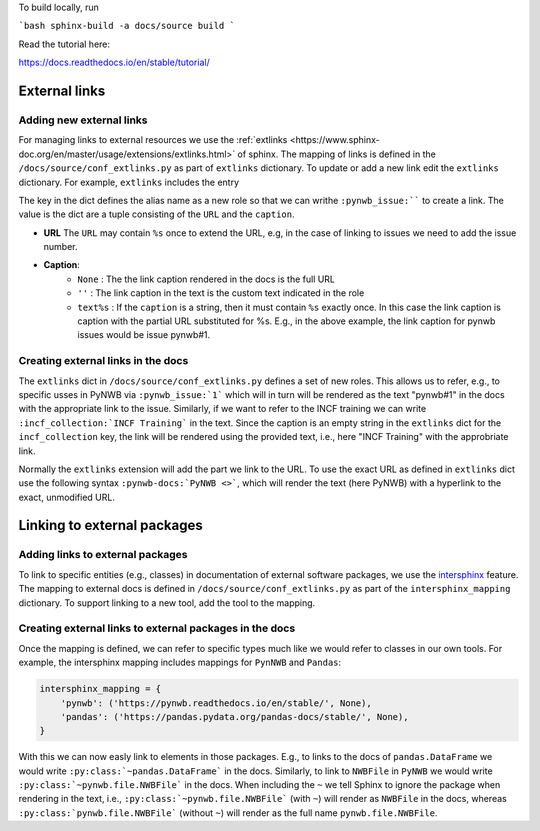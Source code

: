To build locally, run

```bash
sphinx-build -a docs/source build
```

Read the tutorial here:

https://docs.readthedocs.io/en/stable/tutorial/

External links
==============

Adding new external links
-------------------------

For managing links to external resources we use the :ref:`extlinks <https://www.sphinx-doc.org/en/master/usage/extensions/extlinks.html>` of sphinx. The mapping of links is defined in the ``/docs/source/conf_extlinks.py`` as part of ``extlinks`` dictionary. To update or add a new link edit the ``extlinks`` dictionary. For example, ``extlinks`` includes the entry

.. code-block:

    extlinks = {
        'incf_collection': ('https://training.incf.org/collection/neurodata-without-borders-neurophysiology-nwbn', ''),
        'pynwb_issue': ('https://github.com/NeurodataWithoutBorders/pynwb/issues/%s', 'pynwb#%s')
    }

The key in the dict defines the alias name as a new role so that we can writhe ``:pynwb_issue:```` to create a link. The value is the dict are a tuple consisting of the ``URL`` and the ``caption``.

* **URL** The ``URL`` may contain ``%s`` once to extend the URL, e.g, in the case of linking to issues we need to add the issue number.
* **Caption**:
   * ``None`` : The the link caption rendered in the docs is the full URL
   * ``''`` : The link caption in the text is the custom text indicated in the role
   * ``text%s`` :  If the ``caption`` is a string, then it must contain ``%s`` exactly once. In this case the link caption is caption with the partial URL substituted for %s. E.g.,  in the above example, the link caption for pynwb issues would be issue pynwb#1.

Creating external links in the docs
-----------------------------------

The ``extlinks`` dict in ``/docs/source/conf_extlinks.py`` defines a set of new roles. This allows us to refer, e.g., to specific usses in PyNWB via ``:pynwb_issue:`1``` which will in turn will be rendered as the text "pynwb#1" in the docs with the appropriate link to the issue. Similarly, if we want to refer to the INCF training we can write ``:incf_collection:`INCF Training``` in the text. Since the caption is an empty string in the ``extlinks`` dict for the ``incf_collection`` key, the link will be rendered using the provided text, i.e., here "INCF Training" with the approbriate link.

Normally the ``extlinks`` extension will add the part we link to the URL. To use the exact URL as defined in ``extlinks`` dict use the following syntax ``:pynwb-docs:`PyNWB <>```, which will render the text (here PyNWB) with a hyperlink to the exact, unmodified URL.

Linking to external packages
=============================

Adding links to external packages
---------------------------------

To link to specific entities (e.g., classes) in documentation of external software packages, we use the `intersphinx <https://www.sphinx-doc.org/en/master/usage/extensions/intersphinx.html>`_ feature. The mapping to external docs is defined in ``/docs/source/conf_extlinks.py`` as part of the ``intersphinx_mapping`` dictionary. To support linking to a new tool, add the tool to the mapping.

Creating external links to external packages in the docs
--------------------------------------------------------

Once the mapping is defined, we can refer to specific types much like we would refer to classes in our own tools. For example, the intersphinx mapping includes mappings for ``PynNWB`` and ``Pandas``:

.. code-block:: python

    intersphinx_mapping = {
        'pynwb': ('https://pynwb.readthedocs.io/en/stable/', None),
        'pandas': ('https://pandas.pydata.org/pandas-docs/stable/', None),
    }

With this we can now easly link to elements in those packages. E.g., to links to the docs of ``pandas.DataFrame`` we would write ``:py:class:`~pandas.DataFrame``` in the docs. Similarly, to link to ``NWBFile`` in ``PyNWB`` we would write ``:py:class:`~pynwb.file.NWBFile``` in the docs. When including the ``~`` we tell Sphinx to ignore the package when rendering in the text, i.e., ``:py:class:`~pynwb.file.NWBFile``` (with ``~``) will render as ``NWBFile`` in the docs, whereas ``:py:class:`pynwb.file.NWBFile``` (without ``~``) will render as the full name ``pynwb.file.NWBFile``.
